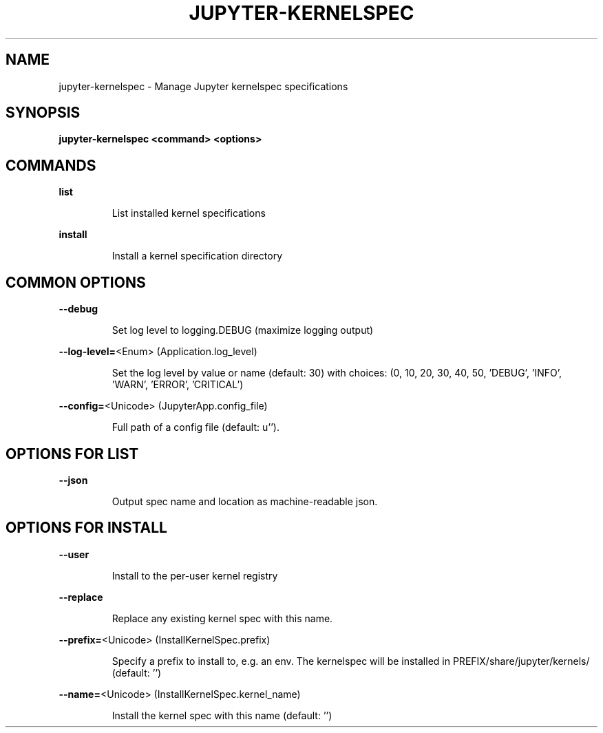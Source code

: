 .\" DO NOT MODIFY THIS FILE!  It was generated by help2man 1.47.2.
.TH JUPYTER-KERNELSPEC "1" "October 2015" "jupyter-kernelspec 4.0.0" "User Commands"
.SH NAME
jupyter-kernelspec \- Manage Jupyter kernelspec specifications
.SH SYNOPSIS
.B jupyter-kernelspec <command> <options>
.SH COMMANDS
.PP
\fBlist\fR
.IP
List installed kernel specifications
.PP
\fBinstall\fR
.IP
Install a kernel specification directory
.SH COMMON OPTIONS
.PP
\fB\-\-debug\fR
.IP
Set log level to logging.DEBUG (maximize logging output)
.PP
\fB\-\-log\-level=\fR<Enum> (Application.log_level)
.IP
Set the log level by value or name (default: 30) with
choices: (0, 10, 20, 30, 40, 50, 'DEBUG', 'INFO', 'WARN', 'ERROR', 'CRITICAL')
.PP
\fB\-\-config=\fR<Unicode> (JupyterApp.config_file)
.IP
Full path of a config file (default: u'').
.SH OPTIONS FOR LIST
.PP
\fB\-\-json\fR
.IP
Output spec name and location as machine\-readable json.
.SH OPTIONS FOR INSTALL
.PP
\fB\-\-user\fR
.IP
Install to the per\-user kernel registry
.PP
\fB\-\-replace\fR
.IP
Replace any existing kernel spec with this name.
.PP
\fB\-\-prefix=\fR<Unicode> (InstallKernelSpec.prefix)
.IP
Specify a prefix to install to, e.g. an env. The kernelspec will be
installed in PREFIX/share/jupyter/kernels/ (default: '')
.PP
\fB\-\-name=\fR<Unicode> (InstallKernelSpec.kernel_name)
.IP
Install the kernel spec with this name (default: '')
